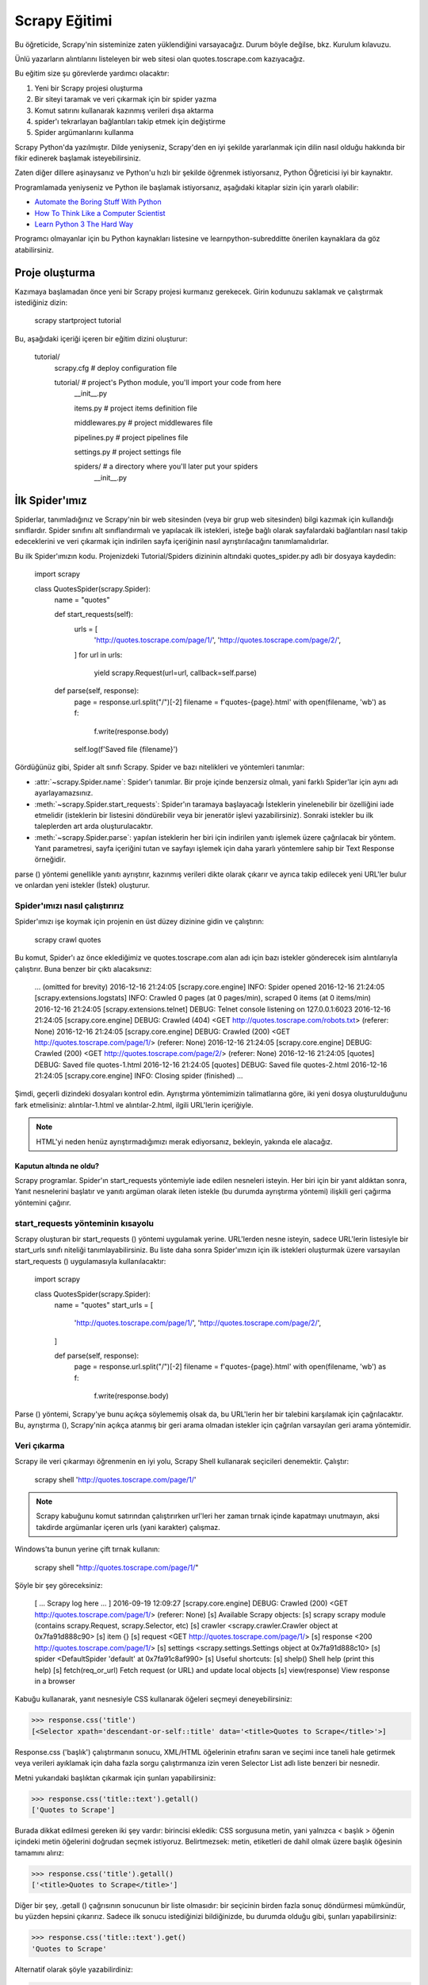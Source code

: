 .. _intro-tutorial:

===============
Scrapy Eğitimi
===============

Bu öğreticide, Scrapy'nin sisteminize zaten yüklendiğini varsayacağız. Durum böyle değilse, bkz. Kurulum kılavuzu.

Ünlü yazarların alıntılarını listeleyen bir web sitesi olan quotes.toscrape.com kazıyacağız.

Bu eğitim size şu görevlerde yardımcı olacaktır:

1. Yeni bir Scrapy projesi oluşturma
2. Bir siteyi taramak ve veri çıkarmak için bir spider yazma
3. Komut satırını kullanarak kazınmış verileri dışa aktarma
4. spider'ı tekrarlayan bağlantıları takip etmek için değiştirme
5. Spider argümanlarını kullanma

Scrapy Python'da yazılmıştır. Dilde yeniyseniz, Scrapy'den en iyi şekilde yararlanmak için dilin nasıl olduğu hakkında bir fikir edinerek başlamak isteyebilirsiniz.

Zaten diğer dillere aşinaysanız ve Python'u hızlı bir şekilde öğrenmek istiyorsanız, Python Öğreticisi iyi bir kaynaktır.

Programlamada yeniyseniz ve Python ile başlamak istiyorsanız, aşağıdaki kitaplar
sizin için yararlı olabilir:

* `Automate the Boring Stuff With Python`_

* `How To Think Like a Computer Scientist`_

* `Learn Python 3 The Hard Way`_

Programcı olmayanlar için bu Python kaynakları listesine ve learnpython-subredditte önerilen kaynaklara da göz atabilirsiniz.

.. _Python: https://www.python.org/
.. _this list of Python resources for non-programmers: https://wiki.python.org/moin/BeginnersGuide/NonProgrammers
.. _Python Tutorial: https://docs.python.org/3/tutorial
.. _Automate the Boring Stuff With Python: https://automatetheboringstuff.com/
.. _How To Think Like a Computer Scientist: http://openbookproject.net/thinkcs/python/english3e/
.. _Learn Python 3 The Hard Way: https://learnpythonthehardway.org/python3/
.. _suggested resources in the learnpython-subreddit: https://www.reddit.com/r/learnpython/wiki/index#wiki_new_to_python.3F


Proje oluşturma
==================

Kazımaya başlamadan önce yeni bir Scrapy projesi kurmanız gerekecek. Girin
kodunuzu saklamak ve çalıştırmak istediğiniz dizin:

    scrapy startproject tutorial

Bu, aşağıdaki içeriği içeren bir eğitim dizini oluşturur:

    tutorial/
        scrapy.cfg            # deploy configuration file

        tutorial/             # project's Python module, you'll import your code from here
            __init__.py

            items.py          # project items definition file

            middlewares.py    # project middlewares file

            pipelines.py      # project pipelines file

            settings.py       # project settings file

            spiders/          # a directory where you'll later put your spiders
                __init__.py


İlk Spider'ımız
================

Spiderlar, tanımladığınız ve Scrapy'nin bir web sitesinden (veya bir grup web sitesinden) bilgi kazımak için kullandığı sınıflardır. Spider sınıfını alt sınıflandırmalı ve yapılacak ilk istekleri, isteğe bağlı olarak sayfalardaki bağlantıları nasıl takip edeceklerini ve veri çıkarmak için indirilen sayfa içeriğinin nasıl ayrıştırılacağını tanımlamalıdırlar.

Bu ilk Spider'ımızın kodu. Projenizdeki Tutorial/Spiders dizininin altındaki quotes_spider.py adlı bir dosyaya kaydedin:

    import scrapy


    class QuotesSpider(scrapy.Spider):
        name = "quotes"

        def start_requests(self):
            urls = [
                'http://quotes.toscrape.com/page/1/',
                'http://quotes.toscrape.com/page/2/',
            ]
            for url in urls:
                yield scrapy.Request(url=url, callback=self.parse)

        def parse(self, response):
            page = response.url.split("/")[-2]
            filename = f'quotes-{page}.html'
            with open(filename, 'wb') as f:
                f.write(response.body)
            self.log(f'Saved file {filename}')


Gördüğünüz gibi, Spider alt sınıfı Scrapy. Spider ve bazı nitelikleri ve yöntemleri tanımlar:

* :attr:`~scrapy.Spider.name`: Spider'ı tanımlar. Bir proje içinde benzersiz olmalı, yani farklı Spider'lar için aynı adı ayarlayamazsınız.

* :meth:`~scrapy.Spider.start_requests`: Spider'ın taramaya başlayacağı İsteklerin yinelenebilir bir özelliğini iade etmelidir (isteklerin bir listesini döndürebilir veya bir jeneratör işlevi yazabilirsiniz). Sonraki istekler bu ilk taleplerden art arda oluşturulacaktır.

* :meth:`~scrapy.Spider.parse`: yapılan isteklerin her biri için indirilen yanıtı işlemek üzere çağrılacak bir yöntem. Yanıt parametresi, sayfa içeriğini tutan ve sayfayı işlemek için daha yararlı yöntemlere sahip bir Text Response örneğidir.

parse () yöntemi genellikle yanıtı ayrıştırır, kazınmış verileri dikte olarak çıkarır ve ayrıca takip edilecek yeni URL'ler bulur ve onlardan yeni istekler (İstek) oluşturur.

Spider'ımızı nasıl çalıştırırız
---------------------

Spider'ımızı işe koymak için projenin en üst düzey dizinine gidin ve çalıştırın:

   scrapy crawl quotes

Bu komut, Spider'ı az önce eklediğimiz ve quotes.toscrape.com alan adı için bazı 
istekler gönderecek isim alıntılarıyla çalıştırır. Buna benzer bir çıktı alacaksınız:

    ... (omitted for brevity)
    2016-12-16 21:24:05 [scrapy.core.engine] INFO: Spider opened
    2016-12-16 21:24:05 [scrapy.extensions.logstats] INFO: Crawled 0 pages (at 0 pages/min), scraped 0 items (at 0 items/min)
    2016-12-16 21:24:05 [scrapy.extensions.telnet] DEBUG: Telnet console listening on 127.0.0.1:6023
    2016-12-16 21:24:05 [scrapy.core.engine] DEBUG: Crawled (404) <GET http://quotes.toscrape.com/robots.txt> (referer: None)
    2016-12-16 21:24:05 [scrapy.core.engine] DEBUG: Crawled (200) <GET http://quotes.toscrape.com/page/1/> (referer: None)
    2016-12-16 21:24:05 [scrapy.core.engine] DEBUG: Crawled (200) <GET http://quotes.toscrape.com/page/2/> (referer: None)
    2016-12-16 21:24:05 [quotes] DEBUG: Saved file quotes-1.html
    2016-12-16 21:24:05 [quotes] DEBUG: Saved file quotes-2.html
    2016-12-16 21:24:05 [scrapy.core.engine] INFO: Closing spider (finished)
    ...

Şimdi, geçerli dizindeki dosyaları kontrol edin. Ayrıştırma yöntemimizin talimatlarına göre, 
iki yeni dosya oluşturulduğunu fark etmelisiniz: alıntılar-1.html ve alıntılar-2.html, ilgili URL'lerin içeriğiyle.

.. note:: HTML'yi neden henüz ayrıştırmadığımızı merak ediyorsanız, bekleyin, yakında ele alacağız.


Kaputun altında ne oldu?
^^^^^^^^^^^^^^^^^^^^^^^^^^^^^^^^^^

Scrapy programlar. Spider'ın start_requests yöntemiyle iade edilen nesneleri isteyin. Her biri için bir yanıt aldıktan sonra, Yanıt nesnelerini başlatır ve yanıtı argüman olarak ileten istekle (bu durumda ayrıştırma yöntemi) ilişkili geri çağırma yöntemini çağırır.


start_requests yönteminin kısayolu
---------------------------------------
Scrapy oluşturan bir start_requests () yöntemi uygulamak yerine. URL'lerden nesne isteyin, sadece URL'lerin listesiyle bir start_urls sınıfı niteliği tanımlayabilirsiniz. Bu liste daha sonra Spider'ımızın için ilk istekleri oluşturmak üzere varsayılan start_requests () uygulamasıyla kullanılacaktır:

    import scrapy


    class QuotesSpider(scrapy.Spider):
        name = "quotes"
        start_urls = [
            'http://quotes.toscrape.com/page/1/',
            'http://quotes.toscrape.com/page/2/',
        ]

        def parse(self, response):
            page = response.url.split("/")[-2]
            filename = f'quotes-{page}.html'
            with open(filename, 'wb') as f:
                f.write(response.body)

Parse () yöntemi, Scrapy'ye bunu açıkça söylememiş olsak da, bu URL'lerin her bir talebini karşılamak için çağrılacaktır. Bu, ayrıştırma (), Scrapy'nin açıkça atanmış bir geri arama olmadan istekler için çağrılan varsayılan geri arama yöntemidir.


Veri çıkarma
---------------

Scrapy ile veri çıkarmayı öğrenmenin en iyi yolu, Scrapy Shell kullanarak seçicileri denemektir. Çalıştır:

    scrapy shell 'http://quotes.toscrape.com/page/1/'

.. note::

   Scrapy kabuğunu komut satırından çalıştırırken url'leri her zaman tırnak içinde kapatmayı unutmayın, aksi takdirde argümanlar içeren urls (yani karakter) çalışmaz.

Windows'ta bunun yerine çift tırnak kullanın:

       scrapy shell "http://quotes.toscrape.com/page/1/"

Şöyle bir şey göreceksiniz:

    [ ... Scrapy log here ... ]
    2016-09-19 12:09:27 [scrapy.core.engine] DEBUG: Crawled (200) <GET http://quotes.toscrape.com/page/1/> (referer: None)
    [s] Available Scrapy objects:
    [s]   scrapy     scrapy module (contains scrapy.Request, scrapy.Selector, etc)
    [s]   crawler    <scrapy.crawler.Crawler object at 0x7fa91d888c90>
    [s]   item       {}
    [s]   request    <GET http://quotes.toscrape.com/page/1/>
    [s]   response   <200 http://quotes.toscrape.com/page/1/>
    [s]   settings   <scrapy.settings.Settings object at 0x7fa91d888c10>
    [s]   spider     <DefaultSpider 'default' at 0x7fa91c8af990>
    [s] Useful shortcuts:
    [s]   shelp()           Shell help (print this help)
    [s]   fetch(req_or_url) Fetch request (or URL) and update local objects
    [s]   view(response)    View response in a browser

Kabuğu kullanarak, yanıt nesnesiyle CSS kullanarak öğeleri seçmeyi deneyebilirsiniz:

.. invisible-code-block: python

    response = load_response('http://quotes.toscrape.com/page/1/', 'quotes1.html')

>>> response.css('title')
[<Selector xpath='descendant-or-self::title' data='<title>Quotes to Scrape</title>'>]

Response.css ('başlık') çalıştırmanın sonucu, XML/HTML öğelerinin etrafını saran ve seçimi ince taneli hale getirmek veya verileri ayıklamak için daha fazla sorgu çalıştırmanıza izin veren Selector List adlı liste benzeri bir nesnedir.

Metni yukarıdaki başlıktan çıkarmak için şunları yapabilirsiniz:

>>> response.css('title::text').getall()
['Quotes to Scrape']

Burada dikkat edilmesi gereken iki şey vardır: birincisi ekledik: CSS sorgusuna metin, yani yalnızca < başlık > öğenin içindeki metin öğelerini doğrudan seçmek istiyoruz. Belirtmezsek: metin, etiketleri de dahil olmak üzere başlık öğesinin tamamını alırız:

>>> response.css('title').getall()
['<title>Quotes to Scrape</title>']

Diğer bir şey, .getall () çağrısının sonucunun bir liste olmasıdır: bir seçicinin birden fazla sonuç döndürmesi mümkündür, bu yüzden hepsini çıkarırız. Sadece ilk sonucu istediğinizi bildiğinizde, bu durumda olduğu gibi, şunları yapabilirsiniz:

>>> response.css('title::text').get()
'Quotes to Scrape'

Alternatif olarak şöyle yazabilirdiniz:

>>> response.css('title::text')[0].get()
'Quotes to Scrape'

Bir SelectorList örneğinde bir dizine erişmek, sonuç yoksa Index Error istisnasını yükseltir::

    >>> response.css('noelement')[0].get()
    Traceback (most recent call last):
    ...
    IndexError: list index out of range

Bunun yerine doğrudan SelectorList örneğinde .get () kullanmak isteyebilirsiniz, bu da sonuç yoksa Yok'u döndürür:

>>> response.css("noelement").get()

Burada bir ders var: çoğu kazıma kodu için, bir sayfada bulunmayan şeyler nedeniyle hatalara dayanıklı olmasını istersiniz, böylece bazı parçalar kazınmasa bile en azından bazı veriler alabilirsiniz.

getall () ve get () yöntemlerinin yanı sıra, normal ifadeleri kullanarak ayıklamak için re () yöntemini de kullanabilirsiniz:

>>> response.css('title::text').re(r'Quotes.*')
['Quotes to Scrape']
>>> response.css('title::text').re(r'Q\w+')
['Quotes']
>>> response.css('title::text').re(r'(\w+) to (\w+)')
['Quotes', 'Scrape']

Kullanılacak uygun CSS seçicilerini bulmak için, yanıt sayfasını web tarayıcınızdaki kabuktan görünüm (yanıt) kullanarak açarken kullanışlı bulabilirsiniz. HTML'yi incelemek ve bir seçici bulmak için tarayıcınızın geliştirici araçlarını kullanabilirsiniz (bkz. Tarayıcınızın kazıma için Geliştirici Araçlarını Kullanma).

Seçici Gadget, birçok tarayıcıda çalışan görsel olarak seçilmiş öğeler için CSS seçicisini hızlı bir şekilde bulmak için güzel bir araçtır.

.. _Selector Gadget: https://selectorgadget.com/


XPath: kısa bir giriş
^^^^^^^^^^^^^^^^^^^^

CSS'nin yanı sıra, Scrapy seçiciler de XPath ifadelerini kullanmayı destekler:

>>> response.xpath('//title')
[<Selector xpath='//title' data='<title>Quotes to Scrape</title>'>]
>>> response.xpath('//title/text()').get()
'Quotes to Scrape'

XPath ifadeleri çok güçlüdür ve Scrapy Selectors'ın temelidir. Aslında, CSS seçicileri kaputun altındaki XPath'a dönüştürülür. Kabuktaki seçici nesnelerin metin temsilini yakından okursanız görebilirsiniz.

Belki de CSS seçicileri kadar popüler olmasa da, XPath ifadeleri daha fazla güç sunar, çünkü yapıda gezinmenin yanı sıra içeriğe de bakabilir. XPath kullanarak şu şeyleri seçebilirsiniz: "Sonraki Sayfa" metnini içeren bağlantıyı seçin. Bu, XPath'ı kazıma görevine çok uygun hale getirir ve CSS seçicilerinin nasıl oluşturulacağını zaten biliyor olsanız bile, kazıma işlemini çok daha kolay hale getirecektir.

Burada XPath'ın çoğunu kapsamayacağız, ancak Scrapy Selectors ile XPath kullanma hakkında daha fazla bilgiyi buradan okuyabilirsiniz. XPath hakkında daha fazla bilgi edinmek için, bu öğreticinin XPath'ı örnekler aracılığıyla öğrenmesini ve bu öğreticinin "XPath'da nasıl düşünüleceğini" öğrenmesini öneririz.


.. _XPath: https://www.w3.org/TR/xpath/all/
.. _CSS: https://www.w3.org/TR/selectors

Alıntılar ve yazarlar çıkarılıyor
^^^^^^^^^^^^^^^^^^^^^^^^^^^^^

Artık seçim ve çıkarma hakkında biraz bilgi sahibi olduğunuza göre, web sayfasından alıntıları çıkarmak için kodu yazarak örümceğimizi tamamlayalım.

https://quotes.toscrape.com her alıntı şu şekilde görünen HTML öğeleriyle temsil edilir:

.. code-block:: html

    <div class="quote">
        <span class="text">“The world as we have created it is a process of our
        thinking. It cannot be changed without changing our thinking.”</span>
        <span>
            by <small class="author">Albert Einstein</small>
            <a href="/author/Albert-Einstein">(about)</a>
        </span>
        <div class="tags">
            Tags:
            <a class="tag" href="/tag/change/page/1/">change</a>
            <a class="tag" href="/tag/deep-thoughts/page/1/">deep-thoughts</a>
            <a class="tag" href="/tag/thinking/page/1/">thinking</a>
            <a class="tag" href="/tag/world/page/1/">world</a>
        </div>
    </div>

İstediğimiz verileri nasıl çıkaracağımızı öğrenmek için sıyrık kabuğu açalım ve biraz oynayalım:

    $ scrapy shell 'http://quotes.toscrape.com'

Alıntı HTML öğeleri için seçicilerin bir listesini aşağıdakilerle alırız:

>>> response.css("div.quote")
[<Selector xpath="descendant-or-self::div[@class and contains(concat(' ', normalize-space(@class), ' '), ' quote ')]" data='<div class="quote" itemscope itemtype...'>,
 <Selector xpath="descendant-or-self::div[@class and contains(concat(' ', normalize-space(@class), ' '), ' quote ')]" data='<div class="quote" itemscope itemtype...'>,
 ...]

Yukarıdaki sorgu tarafından döndürülen seçicilerin her biri, alt öğeleri üzerinde daha fazla sorgu yapmamıza izin verir. İlk seçiciyi bir değişkene atayalım, böylece CSS seçicilerimizi doğrudan belirli bir alıntıda çalıştırabiliriz:

>>> quote = response.css("div.quote")[0]

Şimdi, yeni oluşturduğumuz alıntı nesnesini kullanarak bu alıntıdan metin, yazar ve etiketleri çıkaralım:

>>> text = quote.css("span.text::text").get()
>>> text
'“The world as we have created it is a process of our thinking. It cannot be changed without changing our thinking.”'
>>> author = quote.css("small.author::text").get()
>>> author
'Albert Einstein'

Etiketlerin dizelerin bir listesi olduğu göz önüne alındığında, hepsini almak için .getall () yöntemini kullanabiliriz:

>>> tags = quote.css("div.tags a.tag::text").getall()
>>> tags
['change', 'deep-thoughts', 'thinking', 'world']

.. invisible-code-block: python

  from sys import version_info

Her biti nasıl çıkaracağımızı anladıktan sonra, artık tüm alıntı öğelerini yineleyebilir ve bir Python sözlüğünde bir araya getirebiliriz:

>>> for quote in response.css("div.quote"):
...     text = quote.css("span.text::text").get()
...     author = quote.css("small.author::text").get()
...     tags = quote.css("div.tags a.tag::text").getall()
...     print(dict(text=text, author=author, tags=tags))
{'text': '“The world as we have created it is a process of our thinking. It cannot be changed without changing our thinking.”', 'author': 'Albert Einstein', 'tags': ['change', 'deep-thoughts', 'thinking', 'world']}
{'text': '“It is our choices, Harry, that show what we truly are, far more than our abilities.”', 'author': 'J.K. Rowling', 'tags': ['abilities', 'choices']}
...

Spider'ımızdaki verilerin çıkarılması
-----------------------------

Spider'ımıza dönelim. Şimdiye kadar, özellikle herhangi bir veri çıkarmaz, sadece tüm HTML sayfasını yerel bir dosyaya kaydeder. Yukarıdaki çıkarma mantığını örümceğimize entegre edelim.

Bir Scrapy Spider'ı tipik olarak sayfadan çıkarılan verileri içeren birçok sözlük üretir. Bunu yapmak için, aşağıda görebileceğiniz gibi, geri çağrıda Python anahtar kelimesini kullanıyoruz:

    import scrapy


    class QuotesSpider(scrapy.Spider):
        name = "quotes"
        start_urls = [
            'http://quotes.toscrape.com/page/1/',
            'http://quotes.toscrape.com/page/2/',
        ]

        def parse(self, response):
            for quote in response.css('div.quote'):
                yield {
                    'text': quote.css('span.text::text').get(),
                    'author': quote.css('small.author::text').get(),
                    'tags': quote.css('div.tags a.tag::text').getall(),
                }
Bu Spider'ı çalıştırırsanız, çıkarılan verileri günlükle birlikte çıkarır:

    2016-09-19 18:57:19 [scrapy.core.scraper] DEBUG: Scraped from <200 http://quotes.toscrape.com/page/1/>
    {'tags': ['life', 'love'], 'author': 'André Gide', 'text': '“It is better to be hated for what you are than to be loved for what you are not.”'}
    2016-09-19 18:57:19 [scrapy.core.scraper] DEBUG: Scraped from <200 http://quotes.toscrape.com/page/1/>
    {'tags': ['edison', 'failure', 'inspirational', 'paraphrased'], 'author': 'Thomas A. Edison', 'text': "“I have not failed. I've just found 10,000 ways that won't work.”"}


.. _storing-data:

Kazınan verilerin depolanması
========================

Kazınan verileri saklamanın en basit yolu, aşağıdaki komutla Feed dışa aktarımlarını kullanmaktır:

    scrapy crawl quotes -O quotes.json

Bu, Json da serileştirilmiş tüm kazınmış öğeleri içeren bir quotes.json dosyası oluşturur.

-O komut satırı anahtarı varolan tüm dosyaların üzerine yazar; varolan herhangi bir dosyaya yeni içerik eklemek için -o kullanın. Ancak, bir JSON dosyasına eklenmesi dosya içeriğini geçersiz kılar. Bir dosyaya eklenirken, JSON Lines gibi farklı bir serileştirme formatı kullanmayı düşünün:

    scrapy crawl quotes -o quotes.jl
JSON Lines formatı kullanışlıdır, çünkü akışa benzer, yeni kayıtları kolayca ekleyebilirsiniz. İki kez koştuğunuzda aynı JSON sorunu yoktur. Ayrıca, her kayıt ayrı bir satır olduğundan, büyük dosyaları belleğe her şeyi sığdırmak zorunda kalmadan işleyebilirsiniz, komut satırında bunu yapmaya yardımcı olacak JQ gibi araçlar vardır.

Küçük projelerde (bu öğreticideki gibi), bu yeterli olmalıdır. Ancak, kazınmış öğelerle daha karmaşık şeyler yapmak istiyorsanız, bir Öğe Boru Hattı yazabilirsiniz. Proje oluşturulduğunda Öğe Boru Hatları için bir yer tutucu dosyası, öğretici/pipelines.py adresinde ayarlanmıştır. Kazınmış eşyaları saklamak istiyorsanız, herhangi bir öğe boru hattı uygulamanıza gerek yoktur.

.. _JSON Lines: http://jsonlines.org
.. _JQ: https://stedolan.github.io/jq


Aşağıdaki bağlantılar
===============

Diyelim ki, https://quotes.toscrape.com ilk iki sayfasındaki şeyleri kazımak yerine, web sitesindeki tüm sayfalardan alıntılar istiyorsunuz.

Artık sayfalardan nasıl veri çıkaracağınızı bildiğinize göre, onlardan bağlantıları nasıl takip edeceğinize bakalım.

İlk iş, takip etmek istediğimiz sayfanın bağlantısını çıkarmak. Sayfamızı incelerken, aşağıdaki işaretlemeyi içeren bir sonraki sayfaya bağlantı olduğunu görebiliriz:

.. code-block:: html

    <ul class="pager">
        <li class="next">
            <a href="/page/2/">Next <span aria-hidden="true">&rarr;</span></a>
        </li>
    </ul>

Shell'den çıkarmayı deneyebiliriz.

>>> response.css('li.next a').get()
'<a href="/page/2/">Next <span aria-hidden="true">→</span></a>'

Bu, çapa öğesini alır, ancak href niteliğini istiyoruz. Bunun için Scrapy, nitelik içeriğini seçmenize olanak tanıyan bir CSS uzantısını destekler:

>>> response.css('li.next a::attr(href)').get()
'/page/2/'

Ayrıca bir özellik de mevcuttur (bkz. Daha fazlası için öğe niteliklerini seçme):

>>> response.css('li.next a').attrib['href']
'/page/2/'

Şimdi Spider'ımızın bir sonraki sayfaya olan bağlantıyı tekrarlayan bir şekilde takip etmek için değiştirildiğini ve ondan veri çıkardığını görelim:

    import scrapy


    class QuotesSpider(scrapy.Spider):
        name = "quotes"
        start_urls = [
            'http://quotes.toscrape.com/page/1/',
        ]

        def parse(self, response):
            for quote in response.css('div.quote'):
                yield {
                    'text': quote.css('span.text::text').get(),
                    'author': quote.css('small.author::text').get(),
                    'tags': quote.css('div.tags a.tag::text').getall(),
                }

            next_page = response.css('li.next a::attr(href)').get()
            if next_page is not None:
                next_page = response.urljoin(next_page)
                yield scrapy.Request(next_page, callback=self.parse)


Şimdi, verileri çıkardıktan sonra, parse () yöntemi bir sonraki sayfaya bağlantıyı arar, urljoin kullanarak tam bir mutlak URL oluşturur() yöntemi (bağlar göreceli olabileceğinden) ve bir sonraki sayfaya yeni bir istek getirerek, bir sonraki sayfanın veri çıkarma işlemini işlemek ve taramayı tüm sayfalarda sürdürmek için kendisini geri arama olarak kaydeder.

Burada gördüğünüz şey Scrapy'nin bağları takip etme mekanizmasıdır: Geri arama yönteminde bir İstek verdiğinizde, Scrapy bu isteğin gönderilmesini planlar ve bu istek bittiğinde yürütülecek bir geri arama yöntemini kaydeder.

Bunu kullanarak, tanımladığınız kurallara göre bağlantıları takip eden karmaşık tarayıcılar oluşturabilir ve ziyaret ettiği sayfaya bağlı olarak farklı türde veriler çıkarabilirsiniz.

Örneğimizde, blogları, forumları ve pajinasyonu olan diğer siteleri taramak için kullanışlı olana kadar bir sonraki sayfaya olan tüm bağlantıları takip ederek bir tür döngü oluşturur.

.. _response-follow-example:

İstekler Oluşturma Kısayolu
--------------------------------

İstek nesneleri oluşturmanın kısayolu olarak response.follow öğesini kullanabilirsiniz::

    import scrapy


    class QuotesSpider(scrapy.Spider):
        name = "quotes"
        start_urls = [
            'http://quotes.toscrape.com/page/1/',
        ]

        def parse(self, response):
            for quote in response.css('div.quote'):
                yield {
                    'text': quote.css('span.text::text').get(),
                    'author': quote.css('span small::text').get(),
                    'tags': quote.css('div.tags a.tag::text').getall(),
                }

            next_page = response.css('li.next a::attr(href)').get()
            if next_page is not None:
                yield response.follow(next_page, callback=self.parse)

UScrapy'nin aksine. Request, response.follow doğrudan göreceli URL'leri destekler - urljoin çağırmanıza gerek yoktur. response.follow'un sadece bir İstek örneği gönderdiğini unutmayın; Hala bu İsteği vermek zorundasınız.

Ayrıca bir seçiciyi bir dize yerine response.follow adresine iletebilirsiniz; bu seçici gerekli nitelikleri ayıklamalıdır:

    for href in response.css('ul.pager a::attr(href)'):
        yield response.follow(href, callback=self.parse)

< a > öğeler için bir kısayol vardır: response.follow href niteliklerini otomatik olarak kullanır. Böylece kod daha da kısaltılabilir:

    for a in response.css('ul.pager a'):
        yield response.follow(a, callback=self.parse)

Yinelenebilir bir istekten birden fazla istek oluşturmak için bunun yerine response.follow_all kullanabilirsiniz:

    anchors = response.css('ul.pager a')
    yield from response.follow_all(anchors, callback=self.parse)

veya daha da kısaltmak:

    yield from response.follow_all(css='ul.pager a', callback=self.parse)


Daha fazla örnek ve desen
--------------------------

İşte bu kez yazar bilgilerini kazımak için geri aramaları ve aşağıdaki bağlantıları gösteren başka bir örümcek:

    import scrapy


    class AuthorSpider(scrapy.Spider):
        name = 'author'

        start_urls = ['http://quotes.toscrape.com/']

        def parse(self, response):
            author_page_links = response.css('.author + a')
            yield from response.follow_all(author_page_links, self.parse_author)

            pagination_links = response.css('li.next a')
            yield from response.follow_all(pagination_links, self.parse)

        def parse_author(self, response):
            def extract_with_css(query):
                return response.css(query).get(default='').strip()

            yield {
                'name': extract_with_css('h3.author-title::text'),
                'birthdate': extract_with_css('.author-born-date::text'),
                'bio': extract_with_css('.author-description::text'),
            }

Bu örümcek ana sayfadan başlayacak, her biri için parse_author geri aramayı çağıran yazar sayfalarına tüm bağlantıları ve daha önce gördüğümüz gibi ayrıştırma geri çağrısı ile pajinasyon bağlantılarını takip edecektir.

Burada kodu kısaltmak için konumsal argümanlar olarak response.follow_all geri çağrıları iletiyoruz; İstek için de çalışır.

parse_author geri arama, bir CSS sorgusundan verileri ayıklamak ve temizlemek için bir yardımcı işlevi tanımlar ve yazar verileriyle Python dictini verir.

Bu örümceğin gösterdiği bir diğer ilginç şey, aynı yazardan çok sayıda alıntı olsa bile, aynı yazar sayfasını defalarca ziyaret etme konusunda endişelenmemize gerek olmadığıdır. Varsayılan olarak, Scrapy, önceden ziyaret edilen URL'lere çoğaltılmış istekleri filtreler ve bir programlama hatası nedeniyle sunuculara çok fazla vurma sorununu önler. Bu ayar DUPEFILTER_CLASS tarafından yapılandırılabilir.

Umarım şimdiye kadar Scrapy ile bağlantıları ve geri aramaları takip etme mekanizmasını nasıl kullanacağınızı iyi anlarsınız.

Bağlantıları takip etme mekanizmasından yararlanan başka bir örnek örümcek olarak, tarayıcılarınızı üzerine yazmak için kullanabileceğiniz küçük bir kural motoru uygulayan jenerik bir örümcek için Crawl Spider sınıfına göz atın.

Ayrıca, ortak bir desen, geri çağrılara ek veri iletmek için bir hile kullanarak birden fazla sayfadan veri içeren bir öğe oluşturmaktır.

Spider argümanlarını kullanma
======================

Spider'larınıza komut satırı argümanlarını çalıştırırken -a seçeneğini kullanarak sağlayabilirsiniz:

    scrapy crawl quotes -O quotes-humor.json -a tag=humor

Bu argümanlar Örümceğin __ init __ yöntemine aktarılır ve varsayılan olarak örümcek nitelikleri haline gelir.

Bu örnekte, etiket argümanı için sağlanan değer self.tag. Bunu, örümceğinizin yalnızca belirli bir etiketle alıntılar getirmesini sağlamak için kullanabilir ve URL'yi argümana göre oluşturabilirsiniz:

    import scrapy


    class QuotesSpider(scrapy.Spider):
        name = "quotes"

        def start_requests(self):
            url = 'http://quotes.toscrape.com/'
            tag = getattr(self, 'tag', None)
            if tag is not None:
                url = url + 'tag/' + tag
            yield scrapy.Request(url, self.parse)

        def parse(self, response):
            for quote in response.css('div.quote'):
                yield {
                    'text': quote.css('span.text::text').get(),
                    'author': quote.css('small.author::text').get(),
                }

            next_page = response.css('li.next a::attr(href)').get()
            if next_page is not None:
                yield response.follow(next_page, self.parse)


Etiket = mizah argümanını bu örümceğe iletirseniz, sadece mizah etiketindeki URL'leri ziyaret edeceğini fark edeceksiniz, örneğin https://quotes.toscrape.com/tag/humor.

Örümcek argümanlarını ele alma hakkında daha fazla bilgiyi buradan edinebilirsiniz.

Sıradaki adım
==========

Bu eğitim sadece Scrapy'nin temellerini kapsıyordu, ancak burada belirtilmeyen birçok başka özellik var. Başka neyi kontrol et? Scrapy'deki bölüm, en önemli olanlara hızlı bir genel bakış için bir bakış bölümünde.

Komut satırı aracı, örümcekler, seçiciler ve öğreticinin kazınmış verileri modellemek gibi kapsamadığı diğer şeyler hakkında daha fazla bilgi edinmek için Temel kavramlar bölümünden devam edebilirsiniz. Örnek bir projeyle oynamayı tercih ediyorsanız Örnekler bölümünü işaretleyin.

.. _JSON: https://en.wikipedia.org/wiki/JSON
